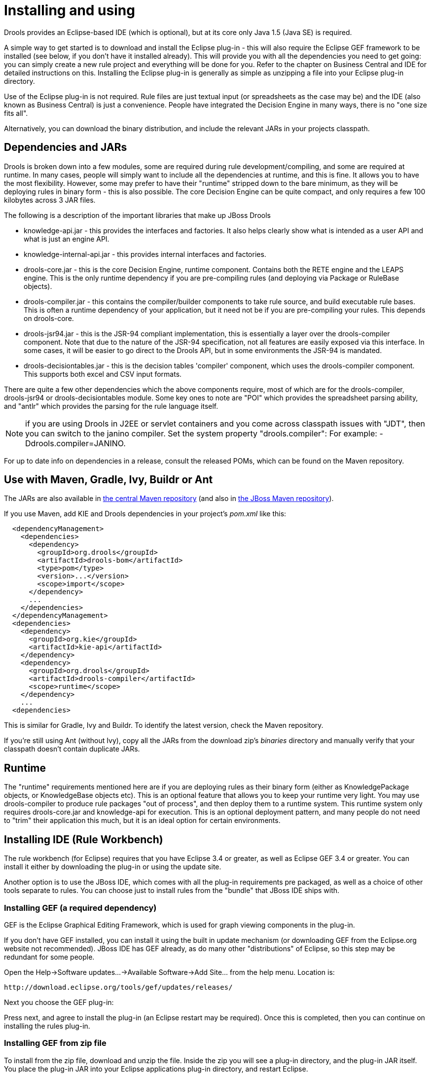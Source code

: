 
= Installing and using

Drools provides an Eclipse-based IDE (which is optional), but at its core only Java 1.5 (Java SE) is required.

A simple way to get started is to download and install the Eclipse plug-in - this will also require the Eclipse GEF framework to be installed (see below, if you don't have it installed already). This will provide you with all the dependencies you need to get going: you can simply create a new rule project and everything will be done for you.
Refer to the chapter on Business Central and IDE for detailed instructions on this.
Installing the Eclipse plug-in is generally as simple as unzipping a file into your Eclipse plug-in directory.

Use of the Eclipse plug-in is not required.
Rule files are just textual input (or spreadsheets as the case may be) and the IDE (also known as Business Central) is just a convenience.
People have integrated the Decision Engine in many ways, there is no "one size fits all".

Alternatively, you can download the binary distribution, and include the relevant JARs in your projects classpath.

== Dependencies and JARs


Drools is broken down into a few modules, some are required during rule development/compiling, and some are required at runtime.
In many cases, people will simply want to include all the dependencies at runtime, and this is fine.
It allows you to have the most flexibility.
However, some may prefer to have their "runtime" stripped down to the bare minimum, as they will be deploying rules in binary form - this is also possible.
The core Decision Engine can be quite compact, and only requires a few 100 kilobytes across 3 JAR files.

The following is a description of the important libraries that make up JBoss Drools

* knowledge-api.jar - this provides the interfaces and factories. It also helps clearly show what is intended as a user API and what is just an engine API.
* knowledge-internal-api.jar - this provides internal interfaces and factories.
* drools-core.jar - this is the core Decision Engine, runtime component. Contains both the RETE engine and the LEAPS engine. This is the only runtime dependency if you are pre-compiling rules (and deploying via Package or RuleBase objects).
* drools-compiler.jar - this contains the compiler/builder components to take rule source, and build executable rule bases. This is often a runtime dependency of your application, but it need not be if you are pre-compiling your rules. This depends on drools-core.
* drools-jsr94.jar - this is the JSR-94 compliant implementation, this is essentially a layer over the drools-compiler component. Note that due to the nature of the JSR-94 specification, not all features are easily exposed via this interface. In some cases, it will be easier to go direct to the Drools API, but in some environments the JSR-94 is mandated.
* drools-decisiontables.jar - this is the decision tables 'compiler' component, which uses the drools-compiler component. This supports both excel and CSV input formats.


There are quite a few other dependencies which the above components require, most of which are for the drools-compiler, drools-jsr94 or drools-decisiontables module.
Some key ones to note are "POI" which provides the spreadsheet parsing ability, and "antlr" which provides the parsing for the rule language itself.

NOTE: if you are using Drools in J2EE or servlet containers and you come across classpath issues with "JDT", then you can switch to the janino compiler.
Set the system property "drools.compiler": For example: -Ddrools.compiler=JANINO.

For up to date info on dependencies in a release, consult the released POMs, which can be found on the Maven repository.

== Use with Maven, Gradle, Ivy, Buildr or Ant


The JARs are also available in http://search.maven.org/#search|ga|1|org.drools[the central
    Maven repository] (and also in https://repository.jboss.org/nexus/index.html#nexus-search;gav~org.drools~~~~[the JBoss Maven
    repository]).

If you use Maven, add KIE and Drools dependencies in your project's [path]_pom.xml_
 like this:

[source,xml]
----
  <dependencyManagement>
    <dependencies>
      <dependency>
        <groupId>org.drools</groupId>
        <artifactId>drools-bom</artifactId>
        <type>pom</type>
        <version>...</version>
        <scope>import</scope>
      </dependency>
      ...
    </dependencies>
  </dependencyManagement>
  <dependencies>
    <dependency>
      <groupId>org.kie</groupId>
      <artifactId>kie-api</artifactId>
    </dependency>
    <dependency>
      <groupId>org.drools</groupId>
      <artifactId>drools-compiler</artifactId>
      <scope>runtime</scope>
    </dependency>
    ...
  <dependencies>
----


This is similar for Gradle, Ivy and Buildr.
To identify the latest version, check the Maven repository.

If you're still using Ant (without Ivy), copy all the JARs from the download zip's [path]_binaries_
 directory and manually verify that your classpath doesn't contain duplicate JARs.

== Runtime


The "runtime" requirements mentioned here are if you are deploying rules as their binary form (either as KnowledgePackage objects, or KnowledgeBase objects etc). This is an optional feature that allows you to keep your runtime very light.
You may use drools-compiler to produce rule packages "out of process", and then deploy them to a runtime system.
This runtime system only requires drools-core.jar and knowledge-api for execution.
This is an optional deployment pattern, and many people do not need to "trim" their application this much, but it is an ideal option for certain environments.

== Installing IDE (Rule Workbench)


The rule workbench (for Eclipse) requires that you have Eclipse 3.4 or greater, as well as Eclipse GEF 3.4 or greater.
You can install it either by downloading the plug-in or using the update site.

Another option is to use the JBoss IDE, which comes with all the plug-in requirements pre packaged, as well as a choice of other tools separate to rules.
You can choose just to install rules from the "bundle" that JBoss IDE ships with.

=== Installing GEF (a required dependency)


GEF is the Eclipse Graphical Editing Framework, which is used for graph viewing components in the plug-in.

If you don't have GEF installed, you can install it using the built in update mechanism (or downloading GEF from the Eclipse.org website not recommended). JBoss IDE has GEF already, as do many other "distributions" of Eclipse, so this step may be redundant for some people.

Open the Help->Software updates...->Available Software->Add Site... from the help menu.
Location is:

[source]
----
http://download.eclipse.org/tools/gef/updates/releases/
----


Next you choose the GEF plug-in:


//image::Install/install_gef.png[align="center"]


Press next, and agree to install the plug-in (an Eclipse restart may be required). Once this is completed, then you can continue on installing the rules plug-in.

=== Installing GEF from zip file


To install from the zip file, download and unzip the file.
Inside the zip you will see a plug-in directory, and the plug-in JAR itself.
You place the plug-in JAR into your Eclipse applications plug-in directory, and restart Eclipse.

=== Installing Drools plug-in from zip file


Download the Drools Eclipse IDE plugin from the link below.
Unzip the downloaded file in your main eclipse folder (do not just copy the file there, extract it so that the feature and plugin JARs end up in the features and plugin directory of eclipse) and (re)start Eclipse.

https://www.drools.org/download/download.html

To check that the installation was successful, try opening the Drools perspective: Click the 'Open Perspective' button in the top right corner of your Eclipse window, select 'Other...' and pick the Drools perspective.
If you cannot find the Drools perspective as one of the possible perspectives, the installation probably was unsuccessful.
Check whether you executed each of the required steps correctly: Do you have the right version of Eclipse (3.4.x)? Do you have Eclipse GEF installed (check whether the org.eclipse.gef_3.4.*.jar exists in the plugins directory in your eclipse root folder)? Did you extract the Drools Eclipse plugin correctly (check whether the org.drools.eclipse_*.jar exists in the plugins directory in your eclipse root folder)? If you cannot find the problem, try contacting us (e.g.
on irc or on the user mailing list), more info can be found no our homepage here:

https://www.drools.org/

=== Drools Runtimes


A Drools runtime is a collection of JARs on your file system that represent one specific release of the Drools project JARs.
To create a runtime, you must point the IDE to the release of your choice.
If you want to create a new runtime based on the latest Drools project JARs included in the plugin itself, you can also easily do that.
You are required to specify a default Drools runtime for your Eclipse workspace, but each individual project can override the default and select the appropriate runtime for that project specifically.

==== Defining a Drools runtime


You are required to define one or more Drools runtimes using the Eclipse preferences view.
To open up your preferences, in the menu Window select the Preferences menu item.
A new preferences dialog should show all your preferences.
On the left side of this dialog, under the Drools category, select "Installed Drools runtimes". The panel on the right should then show the currently defined Drools runtimes.
If you have not yet defined any runtimes, it should like something like the figure below.


//image::Install/drools-runtimes.png[align="center"]


To define a new Drools runtime, click on the add button.
A dialog as shown below should pop up, requiring the name for your runtime and the location on your file system where it can be found.


//image::Install/drools-runtimes-add.png[align="center"]


In general, you have two options:

. If you simply want to use the default JARs as included in the Drools Eclipse plugin, you can create a new Drools runtime automatically by clicking the "Create a new Drools 5 runtime ..." button. A file browser will show up, asking you to select the folder on your file system where you want this runtime to be created. The plugin will then automatically copy all required dependencies to the specified folder. After selecting this folder, the dialog should look like the figure shown below.
. If you want to use one specific release of the Drools project, you should create a folder on your file system that contains all the necessary Drools libraries and dependencies. Instead of creating a new Drools runtime as explained above, give your runtime a name and select the location of this folder containing all the required JARs.



//image::Install/drools-runtimes-add2.png[align="center"]


After clicking the OK button, the runtime should show up in your table of installed Drools runtimes, as shown below.
Click on checkbox in front of the newly created runtime to make it the default Drools runtime.
The default Drools runtime will be used as the runtime of all your Drools project that have not selected a project-specific runtime.


//image::Install/drools-runtimes2.png[align="center"]


You can add as many Drools runtimes as you need.
For example, the screenshot below shows a configuration where three runtimes have been defined: a Drools 4.0.7 runtime, a Drools 5.0.0 runtime and a Drools 5.0.0.SNAPSHOT runtime.
The Drools 5.0.0 runtime is selected as the default one.


//image::Install/drools-runtimes3.png[align="center"]


Note that you will need to restart Eclipse if you changed the default runtime and you want to make sure that all the projects that are using the default runtime update their classpath accordingly.

==== Selecting a runtime for your Drools project

Whenever you create a Drools project (using the New Drools Project wizard or by converting an existing Java project to a Drools project using the "Convert to Drools Project" action that is shown when you are in the Drools perspective and you right-click an existing Java project), the plugin will automatically add all the required JARs to the classpath of your project.

When creating a new Drools project, the plugin will automatically use the default Drools runtime for that project, unless you specify a project-specific one.
You can do this in the final step of the New Drools Project wizard, as shown below, by deselecting the "Use default Drools runtime" checkbox and selecting the appropriate runtime in the drop-down box.
If you click the "Configure workspace settings ..." link, the workspace preferences showing the currently installed Drools runtimes will be opened, so you can add new runtimes there.


//image::Install/drools-runtimes-newproject.png[align="center"]


You can change the runtime of a Drools project at any time by opening the project properties (right-click the project and select Properties) and selecting the Drools category, as shown below.
Check the "Enable project specific settings" checkbox and select the appropriate runtime from the drop-down box.
If you click the "Configure workspace settings ..." link, the workspace preferences showing the currently installed Drools runtimes will be opened, so you can add new runtimes there.
If you deselect the "Enable project specific settings" checkbox, it will use the default runtime as defined in your global preferences.

//image::Install/drools-runtimes-project.png[align="center"]

